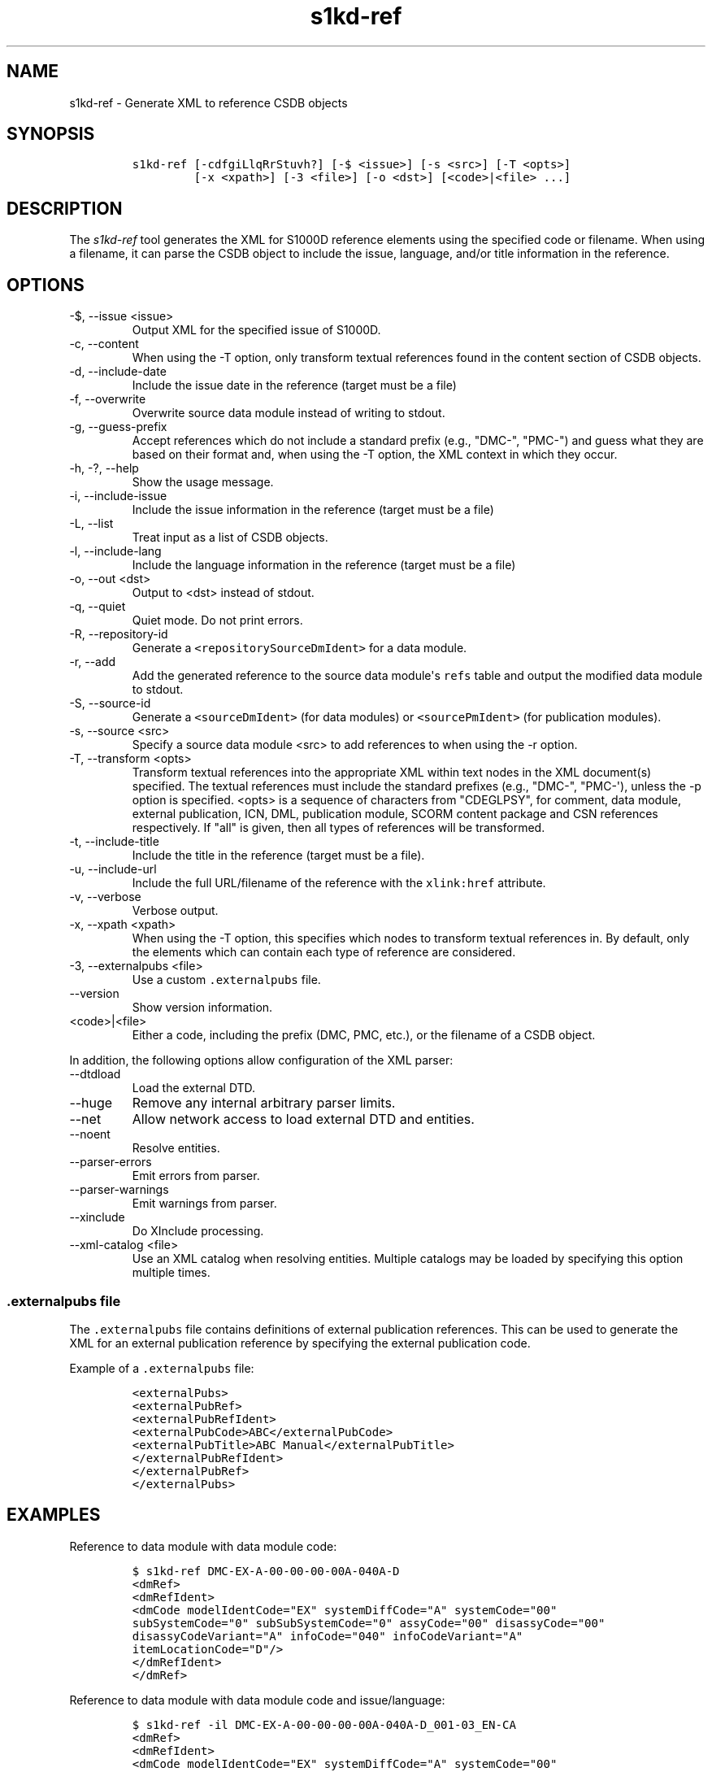 .\" Automatically generated by Pandoc 2.9.2.1
.\"
.TH "s1kd-ref" "1" "2021-04-16" "" "s1kd-tools"
.hy
.SH NAME
.PP
s1kd-ref - Generate XML to reference CSDB objects
.SH SYNOPSIS
.IP
.nf
\f[C]
s1kd-ref [-cdfgiLlqRrStuvh?] [-$ <issue>] [-s <src>] [-T <opts>]
         [-x <xpath>] [-3 <file>] [-o <dst>] [<code>|<file> ...]
\f[R]
.fi
.SH DESCRIPTION
.PP
The \f[I]s1kd-ref\f[R] tool generates the XML for S1000D reference
elements using the specified code or filename.
When using a filename, it can parse the CSDB object to include the
issue, language, and/or title information in the reference.
.SH OPTIONS
.TP
-$, --issue <issue>
Output XML for the specified issue of S1000D.
.TP
-c, --content
When using the -T option, only transform textual references found in the
content section of CSDB objects.
.TP
-d, --include-date
Include the issue date in the reference (target must be a file)
.TP
-f, --overwrite
Overwrite source data module instead of writing to stdout.
.TP
-g, --guess-prefix
Accept references which do not include a standard prefix (e.g.,
\[dq]DMC-\[dq], \[dq]PMC-\[dq]) and guess what they are based on their
format and, when using the -T option, the XML context in which they
occur.
.TP
-h, -?, --help
Show the usage message.
.TP
-i, --include-issue
Include the issue information in the reference (target must be a file)
.TP
-L, --list
Treat input as a list of CSDB objects.
.TP
-l, --include-lang
Include the language information in the reference (target must be a
file)
.TP
-o, --out <dst>
Output to <dst> instead of stdout.
.TP
-q, --quiet
Quiet mode.
Do not print errors.
.TP
-R, --repository-id
Generate a \f[C]<repositorySourceDmIdent>\f[R] for a data module.
.TP
-r, --add
Add the generated reference to the source data module\[aq]s
\f[C]refs\f[R] table and output the modified data module to stdout.
.TP
-S, --source-id
Generate a \f[C]<sourceDmIdent>\f[R] (for data modules) or
\f[C]<sourcePmIdent>\f[R] (for publication modules).
.TP
-s, --source <src>
Specify a source data module <src> to add references to when using the
-r option.
.TP
-T, --transform <opts>
Transform textual references into the appropriate XML within text nodes
in the XML document(s) specified.
The textual references must include the standard prefixes (e.g.,
\[dq]DMC-\[dq], \[dq]PMC-\[aq]), unless the -p option is specified.
<opts> is a sequence of characters from \[dq]CDEGLPSY\[dq], for comment,
data module, external publication, ICN, DML, publication module, SCORM
content package and CSN references respectively.
If \[dq]all\[dq] is given, then all types of references will be
transformed.
.TP
-t, --include-title
Include the title in the reference (target must be a file).
.TP
-u, --include-url
Include the full URL/filename of the reference with the
\f[C]xlink:href\f[R] attribute.
.TP
-v, --verbose
Verbose output.
.TP
-x, --xpath <xpath>
When using the -T option, this specifies which nodes to transform
textual references in.
By default, only the elements which can contain each type of reference
are considered.
.TP
-3, --externalpubs <file>
Use a custom \f[C].externalpubs\f[R] file.
.TP
--version
Show version information.
.TP
<code>|<file>
Either a code, including the prefix (DMC, PMC, etc.), or the filename of
a CSDB object.
.PP
In addition, the following options allow configuration of the XML
parser:
.TP
--dtdload
Load the external DTD.
.TP
--huge
Remove any internal arbitrary parser limits.
.TP
--net
Allow network access to load external DTD and entities.
.TP
--noent
Resolve entities.
.TP
--parser-errors
Emit errors from parser.
.TP
--parser-warnings
Emit warnings from parser.
.TP
--xinclude
Do XInclude processing.
.TP
--xml-catalog <file>
Use an XML catalog when resolving entities.
Multiple catalogs may be loaded by specifying this option multiple
times.
.SS \f[C].externalpubs\f[R] file
.PP
The \f[C].externalpubs\f[R] file contains definitions of external
publication references.
This can be used to generate the XML for an external publication
reference by specifying the external publication code.
.PP
Example of a \f[C].externalpubs\f[R] file:
.IP
.nf
\f[C]
<externalPubs>
<externalPubRef>
<externalPubRefIdent>
<externalPubCode>ABC</externalPubCode>
<externalPubTitle>ABC Manual</externalPubTitle>
</externalPubRefIdent>
</externalPubRef>
</externalPubs>
\f[R]
.fi
.SH EXAMPLES
.PP
Reference to data module with data module code:
.IP
.nf
\f[C]
$ s1kd-ref DMC-EX-A-00-00-00-00A-040A-D
<dmRef>
<dmRefIdent>
<dmCode modelIdentCode=\[dq]EX\[dq] systemDiffCode=\[dq]A\[dq] systemCode=\[dq]00\[dq]
subSystemCode=\[dq]0\[dq] subSubSystemCode=\[dq]0\[dq] assyCode=\[dq]00\[dq] disassyCode=\[dq]00\[dq]
disassyCodeVariant=\[dq]A\[dq] infoCode=\[dq]040\[dq] infoCodeVariant=\[dq]A\[dq]
itemLocationCode=\[dq]D\[dq]/>
</dmRefIdent>
</dmRef>
\f[R]
.fi
.PP
Reference to data module with data module code and issue/language:
.IP
.nf
\f[C]
$ s1kd-ref -il DMC-EX-A-00-00-00-00A-040A-D_001-03_EN-CA
<dmRef>
<dmRefIdent>
<dmCode modelIdentCode=\[dq]EX\[dq] systemDiffCode=\[dq]A\[dq] systemCode=\[dq]00\[dq]
subSystemCode=\[dq]0\[dq] subSubSystemCode=\[dq]0\[dq] assyCode=\[dq]00\[dq] disassyCode=\[dq]00\[dq]
disassyCodeVariant=\[dq]A\[dq] infoCode=\[dq]040\[dq] infoCodeVariant=\[dq]A\[dq]
itemLocationCode=\[dq]D\[dq]/>
<issueInfo issueNumber=\[dq]001\[dq] inWork=\[dq]03\[dq]/>
<language languageIsoCode=\[dq]en\[dq] countryIsoCode=\[dq]CA\[dq]/>
</dmRefIdent>
</dmRef>
\f[R]
.fi
.PP
Reference to data module with all information, from a file:
.IP
.nf
\f[C]
$ s1kd-ref -dilt DMC-EX-A-00-00-00-00A-040A-D_001-03_EN-CA.XML
<dmRef>
<dmRefIdent>
<dmCode modelIdentCode=\[dq]EX\[dq] systemDiffCode=\[dq]A\[dq] systemCode=\[dq]00\[dq]
subSystemCode=\[dq]0\[dq] subSubSystemCode=\[dq]0\[dq] assyCode=\[dq]00\[dq] disassyCode=\[dq]00\[dq]
disassyCodeVariant=\[dq]A\[dq] infoCode=\[dq]040\[dq] infoCodeVariant=\[dq]A\[dq]
itemLocationCode=\[dq]D\[dq]/>
<issueInfo issueNumber=\[dq]001\[dq] inWork=\[dq]03\[dq]/>
<language languageIsoCode=\[dq]en\[dq] countryIsoCode=\[dq]CA\[dq]/>
</dmRefIdent>
<dmRefAddressItems>
<dmTitle>
<techName>Example</techName>
<infoName>Description</infoName>
</dmTitle>
<issueDate year=\[dq]2018\[dq] month=\[dq]06\[dq] day=\[dq]25\[dq]/>
</dmRefAddressItems>
</dmRef>
\f[R]
.fi
.PP
Reference to a catalog sequence number:
.IP
.nf
\f[C]
$ s1kd-ref CSN-EX-A-00-00-00-01A-004A-D
<catalogSeqNumberRef modelIdentCode=\[dq]EX\[dq] systemDiffCode=\[dq]A\[dq]
systemCode=\[dq]00\[dq] subSystemCode=\[dq]0\[dq] subSubSystemCode=\[dq]0\[dq] assyCode=\[dq]00\[dq]
figureNumber=\[dq]01\[dq] figureNumberVariant=\[dq]A\[dq] item=\[dq]004\[dq] itemVariant=\[dq]A\[dq]
itemLocationCode=\[dq]D\[dq]/>
\f[R]
.fi
.PP
Reference to a comment:
.IP
.nf
\f[C]
$ s1kd-ref COM-EX-12345-2018-00001-Q
<commentRef>
<commentRefIdent>
<commentCode modelIdentCode=\[dq]EX\[dq] senderIdent=\[dq]12345\[dq]
yearOfDataIssue=\[dq]2018\[dq] seqNumber=\[dq]00001\[dq] commentType=\[dq]q\[dq]/>
</commentRefIdent>
</commentRef>
\f[R]
.fi
.PP
Reference to a data management list:
.IP
.nf
\f[C]
$ s1kd-ref DML-EX-12345-C-2018-00001
<dmlRef>
<dmlRefIdent>
<dmlCode modelIdentCode=\[dq]EX\[dq] senderIdent=\[dq]12345\[dq] dmlType=\[dq]c\[dq]
yearOfDataIssue=\[dq]2018\[dq] seqNumber=\[dq]00001\[dq]/>
</dmlRefIdent>
</dmlRef>
\f[R]
.fi
.PP
Reference to an information control number:
.IP
.nf
\f[C]
$ s1kd-ref ICN-EX-A-000000-A-00001-A-001-01
<infoEntityRef infoEntityRefIdent=\[dq]ICN-EX-A-000000-A-00001-A-001-01\[dq]/>
\f[R]
.fi
.PP
Reference to a publication module:
.IP
.nf
\f[C]
$ s1kd-ref PMC-EX-12345-00001-00
<pmRef>
<pmRefIdent>
<pmCode modelIdentCode=\[dq]EX\[dq] pmIssuer=\[dq]12345\[dq] pmNumber=\[dq]00001\[dq]
pmVolume=\[dq]00\[dq]/>
</pmRefIdent>
</pmRef>
\f[R]
.fi
.PP
Reference to a SCORM content package:
.IP
.nf
\f[C]
$ s1kd-ref SMC-EX-12345-00001-00
<scormContentPackageRef>
<scormContentPackageRefIdent>
<scormContentPackageCode
modelIdentCode=\[dq]EX\[dq]
scormContentPackageIssuer=\[dq]12345\[dq]
scormContentPackageNumber=\[dq]00001\[dq]
scormContentPackageVolume=\[dq]00\[dq]/>
</scormContentPackageRefIdent>
</scormContentPackageRef>
\f[R]
.fi
.PP
Source identification for a data module:
.IP
.nf
\f[C]
$ s1kd-ref -S DMC-EX-A-00-00-00-00A-040A-D_001-00_EN-CA.XML
<sourceDmIdent>
<dmCode modelIdentCode=\[dq]EX\[dq] systemDiffCode=\[dq]A\[dq] systemCode=\[dq]00\[dq]
subSystemCode=\[dq]0\[dq] subSubSystemCode=\[dq]0\[dq] assyCode=\[dq]00\[dq] disassyCode=\[dq]00\[dq]
disassyCodeVariant=\[dq]A\[dq] infoCode=\[dq]040\[dq] infoCodeVariant=\[dq]A\[dq]
itemLocationCode=\[dq]D\[dq]/>
<language languageIsoCode=\[dq]en\[dq] countryIsoCode=\[dq]CA\[dq]/>
<issueInfo issueNumber=\[dq]001\[dq] inWork=\[dq]00\[dq]/>
</sourceDmIdent>
\f[R]
.fi
.PP
Source identification for a publication module:
.IP
.nf
\f[C]
$ s1kd-ref -S PMC-EX-12345-00001-00_001-00_EN-CA.XML
<sourcePmIdent>
<pmCode modelIdentCode=\[dq]EX\[dq] pmIssuer=\[dq]12345\[dq] pmNumber=\[dq]00001\[dq]
pmVolume=\[dq]00\[dq]/>
<language languageIsoCode=\[dq]en\[dq] countryIsoCode=\[dq]CA\[dq]/>
<issueInfo issueNumber=\[dq]001\[dq] inWork=\[dq]00\[dq]/>
</sourcePmIdent>
\f[R]
.fi
.PP
Source identification for a SCORM content package:
.IP
.nf
\f[C]
$ s1kd-ref -S SMC-EX-12345-00001-00_001-00_EN-CA.XML
<sourceScormContentPackageIdent>
<scormContentPackageCode
modelIdentCode=\[dq]EX\[dq]
scormContentPackageIssuer=\[dq]12345\[dq]
scormContentPackageNumber=\[dq]00001\[dq]
scormContentPackageVolume=\[dq]00\[dq]/>
<language languageIsoCode=\[dq]en\[dq] countryIsoCode=\[dq]CA\[dq]/>
<issueInfo issueNumber=\[dq]000\[dq] inWork=\[dq]01\[dq]/>
</sourceScormContentPackageIdent>
\f[R]
.fi
.PP
Repository source identification for a CIR data module:
.IP
.nf
\f[C]
$ s1kd-ref -R DMC-EX-A-00-00-00-00A-00GA-D_001-00_EN-CA.XML
<repositorySourceDmIdent>
<dmCode modelIdentCode=\[dq]EX\[dq] systemDiffCode=\[dq]A\[dq] systemCode=\[dq]00\[dq]
subSystemCode=\[dq]0\[dq] subSubSystemCode=\[dq]0\[dq] assyCode=\[dq]00\[dq] disassyCode=\[dq]00\[dq]
disassyCodeVariant=\[dq]A\[dq] infoCode=\[dq]00G\[dq] infoCodeVariant=\[dq]A\[dq]
itemLocationCode=\[dq]D\[dq]/>
<language languageIsoCode=\[dq]en\[dq] countryIsoCode=\[dq]CA\[dq]/>
<issueInfo issueNumber=\[dq]001\[dq] inWork=\[dq]00\[dq]/>
</repositorySourceDmIdent>
\f[R]
.fi
.PP
Reference to an external publication:
.IP
.nf
\f[C]
$ s1kd-ref ABC
<externalPubRef>
<externalPubRefIdent>
<externalPubCode>ABC</externalPubCode>
</externalPubRefIdent>
</externalPubRef>
\f[R]
.fi
.PP
Reference to an external publication (from the \f[C].externalpubs\f[R]
file):
.IP
.nf
\f[C]
$ s1kd-ref ABC
<externalPubRef>
<externalPubRefIdent>
<externalPubCode>ABC</externalPubCode>
<externalPubTitle>ABC Manual</externalPubTitle>
</externalPubRefIdent>
</externalPubRef>
\f[R]
.fi
.SH AUTHORS
khzae.net.
